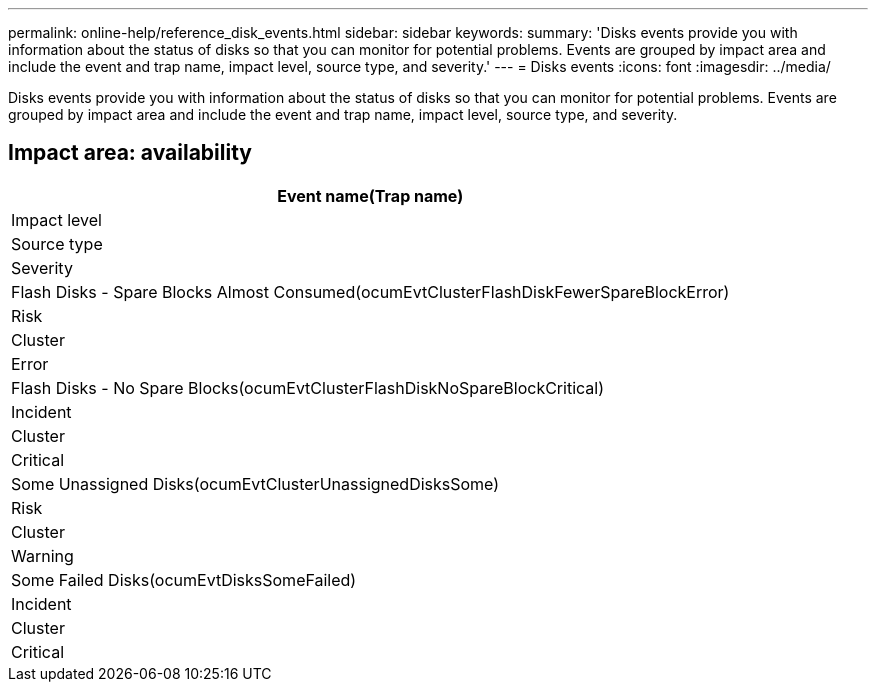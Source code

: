 ---
permalink: online-help/reference_disk_events.html
sidebar: sidebar
keywords: 
summary: 'Disks events provide you with information about the status of disks so that you can monitor for potential problems. Events are grouped by impact area and include the event and trap name, impact level, source type, and severity.'
---
= Disks events
:icons: font
:imagesdir: ../media/

[.lead]
Disks events provide you with information about the status of disks so that you can monitor for potential problems. Events are grouped by impact area and include the event and trap name, impact level, source type, and severity.

== Impact area: availability

|===
| Event name(Trap name)

| Impact level| Source type| Severity
a|
Flash Disks - Spare Blocks Almost Consumed(ocumEvtClusterFlashDiskFewerSpareBlockError)

a|
Risk
a|
Cluster
a|
Error
a|
Flash Disks - No Spare Blocks(ocumEvtClusterFlashDiskNoSpareBlockCritical)

a|
Incident
a|
Cluster
a|
Critical
a|
Some Unassigned Disks(ocumEvtClusterUnassignedDisksSome)

a|
Risk
a|
Cluster
a|
Warning
a|
Some Failed Disks(ocumEvtDisksSomeFailed)

a|
Incident
a|
Cluster
a|
Critical
|===
